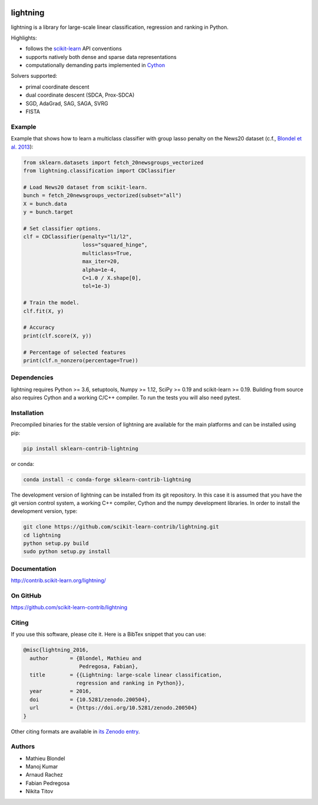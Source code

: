 .. -*- mode: rst -*-

.. image:: https://travis-ci.org/scikit-learn-contrib/lightning.svg?branch=master
    :target: https://travis-ci.org/scikit-learn-contrib/lightning

.. image:: https://ci.appveyor.com/api/projects/status/mmm0llccmvn5iooq?svg=true
    :target: https://ci.appveyor.com/project/fabianp/lightning/branch/master

.. image:: https://zenodo.org/badge/DOI/10.5281/zenodo.200504.svg
    :target: https://doi.org/10.5281/zenodo.200504

lightning
==========

lightning is a library for large-scale linear classification, regression and
ranking in Python.

Highlights:

- follows the `scikit-learn <https://scikit-learn.org>`_ API conventions
- supports natively both dense and sparse data representations
- computationally demanding parts implemented in `Cython <https://cython.org>`_

Solvers supported:

- primal coordinate descent
- dual coordinate descent (SDCA, Prox-SDCA)
- SGD, AdaGrad, SAG, SAGA, SVRG
- FISTA

Example
-------

Example that shows how to learn a multiclass classifier with group lasso
penalty on the News20 dataset (c.f., `Blondel et al. 2013
<http://www.mblondel.org/publications/mblondel-mlj2013.pdf>`_):

.. code-block:: python

    from sklearn.datasets import fetch_20newsgroups_vectorized
    from lightning.classification import CDClassifier

    # Load News20 dataset from scikit-learn.
    bunch = fetch_20newsgroups_vectorized(subset="all")
    X = bunch.data
    y = bunch.target

    # Set classifier options.
    clf = CDClassifier(penalty="l1/l2",
                       loss="squared_hinge",
                       multiclass=True,
                       max_iter=20,
                       alpha=1e-4,
                       C=1.0 / X.shape[0],
                       tol=1e-3)

    # Train the model.
    clf.fit(X, y)

    # Accuracy
    print(clf.score(X, y))

    # Percentage of selected features
    print(clf.n_nonzero(percentage=True))

Dependencies
------------

lightning requires Python >= 3.6, setuptools, Numpy >= 1.12, SciPy >= 0.19 and
scikit-learn >= 0.19. Building from source also requires Cython and a working C/C++ compiler. To run the tests you will also need pytest.

Installation
------------

Precompiled binaries for the stable version of lightning are available for the main platforms and can be installed using pip:

.. code-block:: sh

    pip install sklearn-contrib-lightning

or conda:

.. code-block:: sh

    conda install -c conda-forge sklearn-contrib-lightning

The development version of lightning can be installed from its git repository. In this case it is assumed that you have the git version control system, a working C++ compiler, Cython and the numpy development libraries. In order to install the development version, type:

.. code-block:: sh

  git clone https://github.com/scikit-learn-contrib/lightning.git
  cd lightning
  python setup.py build
  sudo python setup.py install

Documentation
-------------

http://contrib.scikit-learn.org/lightning/

On GitHub
---------

https://github.com/scikit-learn-contrib/lightning

Citing
------

If you use this software, please cite it. Here is a BibTex snippet that you can use:

.. code-block::

  @misc{lightning_2016,
    author       = {Blondel, Mathieu and
                    Pedregosa, Fabian},
    title        = {{Lightning: large-scale linear classification,
                   regression and ranking in Python}},
    year         = 2016,
    doi          = {10.5281/zenodo.200504},
    url          = {https://doi.org/10.5281/zenodo.200504}
  }

Other citing formats are available in `its Zenodo entry <https://doi.org/10.5281/zenodo.200504>`_.

Authors
-------

- Mathieu Blondel
- Manoj Kumar
- Arnaud Rachez
- Fabian Pedregosa
- Nikita Titov
